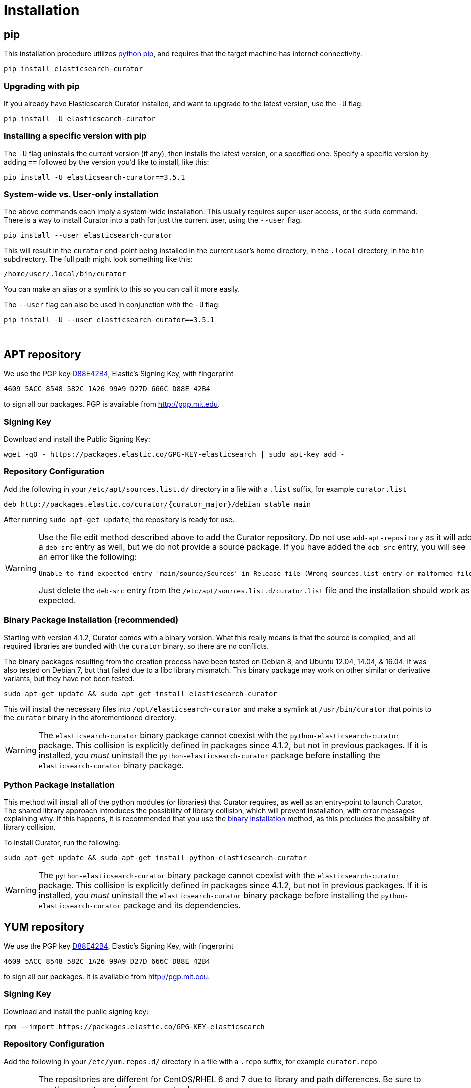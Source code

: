 [[installation]]
= Installation

[partintro]
--
Curator can be installed in a variety of ways, depending on what meets your
needs.  It is important to note that Curator only requires access to a client
node in the Elasticsearch cluster to work.  It need not be installed on one of
the nodes in the cluster if you do not want it that way.

* <<pip,pip>>, the easiest way to use and upgrade.
* <<apt-repository,APT Repository>>, including a single, binary package!
* <<yum-repository,YUM Repository>>, including a single, binary package!
* <<windows-zip,Windows Zip Package>>
* <<windows-msi,Windows MSI Installer>>
* <<python-source,Source Code>>
--

[[pip]]
== pip
This installation procedure utilizes
https://pip.pypa.io/en/latest/installing.html[python pip], and requires that the
target machine has internet connectivity.

---------------------------------
pip install elasticsearch-curator
---------------------------------

=== Upgrading with pip

If you already have Elasticsearch Curator installed, and want to upgrade to the
latest version, use the `-U` flag:

------------------------------------
pip install -U elasticsearch-curator
------------------------------------

=== Installing a specific version with pip

The `-U` flag uninstalls the current version (if any), then installs the latest
version, or a specified one.  Specify a specific version by adding `==` followed
by the version you'd like to install, like this:

-------------------------------------------
pip install -U elasticsearch-curator==3.5.1
-------------------------------------------

=== System-wide vs. User-only installation

The above commands each imply a system-wide installation.  This usually
requires super-user access, or the `sudo` command.  There is a way to install
Curator into a path for just the current user, using the `--user` flag.

----------------------------------------
pip install --user elasticsearch-curator
----------------------------------------

This will result in the `curator` end-point being installed in the current
user's home directory, in the `.local` directory, in the `bin` subdirectory. The
full path might look something like this:

-----------------------------
/home/user/.local/bin/curator
-----------------------------

You can make an alias or a symlink to this so you can call it more easily.

The `--user` flag can also be used in conjunction with the `-U` flag:

----------------------------------------
pip install -U --user elasticsearch-curator==3.5.1
----------------------------------------

&nbsp;


[[apt-repository]]
== APT repository

We use the PGP key
http://pgp.mit.edu/pks/lookup?op=vindex&search=0xD27D666CD88E42B4[D88E42B4],
Elastic's Signing Key, with fingerprint

    4609 5ACC 8548 582C 1A26 99A9 D27D 666C D88E 42B4

to sign all our packages. PGP is available from http://pgp.mit.edu.

=== Signing Key

Download and install the Public Signing Key:

[source,sh]
--------------------------------------------------
wget -qO - https://packages.elastic.co/GPG-KEY-elasticsearch | sudo apt-key add -
--------------------------------------------------

=== Repository Configuration

Add the following in your `/etc/apt/sources.list.d/` directory in a file with a
`.list` suffix, for example `curator.list`

["source","sh",subs="attributes,callouts"]
--------------------------------------------------
deb http://packages.elastic.co/curator/{curator_major}/debian stable main
--------------------------------------------------

After running `sudo apt-get update`, the repository is ready for use.

[WARNING]
==================================================
Use the file edit method described above to add the Curator repository.  Do not
use `add-apt-repository` as it will add a `deb-src` entry as well, but we do not
provide a source package. If you have added the `deb-src` entry, you will see an
error like the following:

    Unable to find expected entry 'main/source/Sources' in Release file (Wrong sources.list entry or malformed file)

Just delete the `deb-src` entry from the `/etc/apt/sources.list.d/curator.list`
file and the installation should work as expected.
==================================================

[[apt-binary]]
=== Binary Package Installation (recommended)

Starting with version 4.1.2, Curator comes with a binary version.  What this
really means is that the source is compiled, and all required libraries are
bundled with the `curator` binary, so there are no conflicts.

The binary packages resulting from the creation process have been tested on
Debian 8, and Ubuntu 12.04, 14.04, & 16.04.  It was also tested on Debian 7, but
that failed due to a libc library mismatch. This binary package may work on
other similar or derivative variants, but they have not been tested.

[source,sh]
--------------------------------------------------
sudo apt-get update && sudo apt-get install elasticsearch-curator
--------------------------------------------------

This will install the necessary files into `/opt/elasticsearch-curator` and
make a symlink at `/usr/bin/curator` that points to the `curator` binary in the
aforementioned directory.

[WARNING]
====================================================
The `elasticsearch-curator` binary package cannot coexist with the
`python-elasticsearch-curator` package.  This collision is explicitly defined
in packages since 4.1.2, but not in previous packages.  If it is installed, you
_must_ uninstall the `python-elasticsearch-curator` package before installing
the `elasticsearch-curator` binary package.
====================================================

=== Python Package Installation

This method will install all of the python modules (or libraries) that Curator
requires, as well as an entry-point to launch Curator.  The shared library
approach introduces the possibility of library collision, which will prevent
installation, with error messages explaining why.  If this happens, it is
recommended that you use the <<apt-binary,binary installation>> method, as this
precludes the possibility of library collision.

To install Curator, run the following:

[source,sh]
--------------------------------------------------
sudo apt-get update && sudo apt-get install python-elasticsearch-curator
--------------------------------------------------

[WARNING]
====================================================
The `python-elasticsearch-curator` binary package cannot coexist with the
`elasticsearch-curator` package.  This collision is explicitly defined
in packages since 4.1.2, but not in previous packages.  If it is installed, you
_must_ uninstall the `elasticsearch-curator` binary package before installing
the `python-elasticsearch-curator` package and its dependencies.
====================================================

[[yum-repository]]
== YUM repository

We use the PGP key
http://pgp.mit.edu/pks/lookup?op=vindex&search=0xD27D666CD88E42B4[D88E42B4],
Elastic's Signing Key, with fingerprint

    4609 5ACC 8548 582C 1A26 99A9 D27D 666C D88E 42B4

to sign all our packages. It is available from http://pgp.mit.edu.

=== Signing Key

Download and install the public signing key:

[source,sh]
--------------------------------------------------
rpm --import https://packages.elastic.co/GPG-KEY-elasticsearch
--------------------------------------------------

=== Repository Configuration

Add the following in your `/etc/yum.repos.d/` directory in a file with a `.repo`
suffix, for example `curator.repo`

[WARNING]
========================================
The repositories are different for CentOS/RHEL 6 and 7 due to library and path
differences.  Be sure to use the correct version for your system!

RHEL/CentOS 6:
["source","sh",subs="attributes,callouts"]
--------------------------------------------------
[curator-{curator_major}]
name=CentOS/RHEL 6 repository for Elasticsearch Curator {curator_major}.x packages
baseurl=http://packages.elastic.co/curator/{curator_major}/centos/6
gpgcheck=1
gpgkey=http://packages.elastic.co/GPG-KEY-elasticsearch
enabled=1
--------------------------------------------------

RHEL/CentOS 7:
["source","sh",subs="attributes,callouts"]
--------------------------------------------------
[curator-{curator_major}]
name=CentOS/RHEL 7 repository for Elasticsearch Curator {curator_major}.x packages
baseurl=http://packages.elastic.co/curator/{curator_major}/centos/7
gpgcheck=1
gpgkey=http://packages.elastic.co/GPG-KEY-elasticsearch
enabled=1
--------------------------------------------------
=========================================

[[yum-binary]]
=== Binary Package Installation (recommended)

Starting with version 4.1.2, Curator comes with a binary version.  What this
really means is that the source is compiled, and all required libraries are
bundled with the `curator` binary, so there are no conflicts.

There are separate binary packages for RedHat variants. The binary packages
resulting from the creation process have been tested on CentOS 6 & 7, with a
different binary for each. They may work on similar variants and/or derivatives,
but they have not been tested.

[source,sh]
----------------------------------------
yum install elasticsearch-curator
----------------------------------------

This will install the necessary files into `/opt/elasticsearch-curator` and
make a symlink at `/usr/bin/curator` that points to the `curator` binary in the
aforementioned directory.

[WARNING]
====================================================
The `elasticsearch-curator` binary package cannot coexist with the
`python-elasticsearch-curator` package.  This collision is explicitly defined
in packages since 4.1.2, but not in previous packages.  If it is installed, you
_must_ uninstall the `python-elasticsearch-curator` package before installing
the `elasticsearch-curator` binary package.
====================================================

=== Python Package Installation

This method will install all of the python modules (or libraries) that Curator
requires, as well as an entry-point to launch Curator.  The shared library
approach introduces the possibility of library collision, which will prevent
installation, with error messages explaining why.  If this happens, it is
recommended that you use the <<yum-binary,binary installation>> method, as this
precludes the possibility of library collision.

To install Curator, run the following:

[source,sh]
----------------------------------------
yum install python-elasticsearch-curator
----------------------------------------

[WARNING]
====================================================
The `python-elasticsearch-curator` binary package cannot coexist with the
`elasticsearch-curator` package.  This collision is explicitly defined
in packages since 4.1.2, but not in previous packages.  If it is installed, you
_must_ uninstall the `elasticsearch-curator` binary package before installing
the `python-elasticsearch-curator` package and its dependencies.
====================================================

[float]
==== Troubleshooting
There are some pitfalls you may encounter:

* `ImportError: No module named pkg_resources`
+
If you see this error:
+
[source,sh]
------------------------------
Traceback (most recent call last):
  File "/usr/bin/curator", line 5, in <module>
    from pkg_resources import load_entry_point
ImportError: No module named pkg_resources
------------------------------
+
Then you will need to install `python-setuptools` (provided in the Curator
repository):
+
[source,sh]
-----------------------------
yum install python-setuptools
-----------------------------
+
See more detail in this <<entrypoint-fix,FAQ>>.

* `Requires: python-unittest2` (RHEL/CentOS 6 only)
+
If you see an error like this:
+
[source,sh]
---------------------
Error: Package: python-elasticsearch-2.4.0-1.noarch (curator-4)
           Requires: python-unittest2
---------------------
+
Then you will need to install python-unittest2, which is provided in the Curator
repository, and also in the `epel-release` repository:
+
[source,sh]
------------------
yum install epel-release
------------------
+
After this is installed, run the `yum install python-elasticsearch-curator`
command again.

[[windows-zip]]
== Windows Binary Zip Package
If you do not wish to install and maintain Python on Windows, there is a
compiled binary version available.  It is in a directory with EXE
files and all necessary libraries that Python requires.  You can navigate to the
directory and run the `curator` command just as you otherwise would.

WARNING: If you do have Python installed, do not uncompress the zip file into
your Python directory.  It can cause library path collisions which will prevent
Curator from properly functioning.

* https://packages.elastic.co/curator/{curator_major}/windows/curator-{curator_version}-win32.zip[Download Curator]
** https://packages.elastic.co/curator/{curator_major}/windows/curator-{curator_version}-win32.zip.md5.txt[MD5]
** https://packages.elastic.co/curator/{curator_major}/windows/curator-{curator_version}-win32.zip.sha1.txt[SHA1]


[[windows-msi]]
== Windows MSI Installer
There is now a rudimentary MSI installer available for you to try.  One known
issue is that in-place upgrades are not possible.  Subsequent installs will be
side-by-side.  The recommended course of action is to uninstall the old version,
then install the new one.

The installation will default to `"C:\Program Files (x86)\elasticsearch-curator"`.
The same binaries and libraries found in the Windows Binary Package will be installed
into this directory.

* https://packages.elastic.co/curator/{curator_major}/windows/elasticsearch-curator-{curator_version}-win32.msi[Download Curator Installer]
** https://packages.elastic.co/curator/{curator_major}/windows/elasticsearch-curator-{curator_version}-win32.msi.md5.txt[MD5]
** https://packages.elastic.co/curator/{curator_major}/windows/elasticsearch-curator-{curator_version}-win32.msi.sha1.txt[SHA1]


[[python-source]]
== Installation from source

Installing or Curator from source is also possible.  In order to do so requires
that all dependent libraries are installed first.

If you have `pip` installed, then you can install from a gzipped file.  If not,
you have to uncompress the gzipped file and run `python setup.py install`.

That might look like this:

[source,sh]
--------------------------------------
wget https://pypi.python.org/packages/source/p/package/package-#.#.#.tar.gz
tar zxf package-#.#.#.tar.gz
cd package-#.#.#
python setup.py install
--------------------------------------

The dependencies are as follows

=== setuptools

Download https://bootstrap.pypa.io/ez_setup.py[ez_setup.py] and run it using the
target Python version. The script will download the appropriate version and
install it for you:

[source,sh]
-----------
wget https://bootstrap.pypa.io/ez_setup.py -O - | python
-----------

Note that you will need to invoke the command with superuser privileges to
install to the system Python:

[source,sh]
-----------
wget https://bootstrap.pypa.io/ez_setup.py -O - | sudo python
-----------

Alternatively, setuptools may be installed to a user-local path:

[source,sh]
-----------
wget https://bootstrap.pypa.io/ez_setup.py -O - | python - --user
-----------

&nbsp;

=== Urllib3
Download and install the https://github.com/shazow/urllib3[urllib3] dependency
(1.8.3 or greater):

. `wget https://pypi.python.org/packages/source/u/urllib3/urllib3-1.12.tar.gz`
. `pip install urllib3-1.12.tar.gz`

or uncompress and run `python setup.py install`

&nbsp;

=== click
Download and install the http://click.pocoo.org/[click] dependency (3.3 or
greater):

. `wget https://pypi.python.org/packages/source/c/click/click-6.2.tar.gz -O click-6.3.tar.gz`
. `pip install click-6.3.tar.gz`

or uncompress and run `python setup.py install`

&nbsp;

=== PyYAML
Download and install the http://pyyaml.org/wiki/PyYAML/[PyYAML] dependency (3.10
or greater):

. `wget http://pyyaml.org/download/pyyaml/PyYAML-3.11.tar.gz -O PyYAML-3.11.tar.gz`
. `pip install PyYAML-3.11.tar.gz`

or uncompress and run `python setup.py install`

&nbsp;

=== voluptuous
Download and install the https://github.com/alecthomas/voluptuous[voluptuous]
dependency (0.9.3 or greater):

. `wget https://github.com/alecthomas/voluptuous/archive/0.9.3.tar.gz`
. `pip install 0.9.3.tar.gz`

or uncompress and run `python setup.py install`

&nbsp;

=== elasticsearch (python module)
Download and install the https://github.com/elastic/elasticsearch-py[elasticsearch-py] dependency:

. `wget https://github.com/elastic/elasticsearch-py/archive/`+pass:attributes[{es_py_version}].tar.gz -O elasticsearch-py.tar.gz+
. `pip install elasticsearch-py.tar.gz`

or uncompress and run `python setup.py install`

&nbsp;

=== elasticsearch-curator (python module)
Download and install Curator:

. `wget https://github.com/elastic/curator/archive/v`+pass:attributes[{curator_version}].tar.gz -O elasticsearch-curator.tar.gz+
. `pip install elasticsearch-curator.tar.gz`

or uncompress and run `python setup.py install`.  At this point you could also
run `run_curator.py` from the source directory as well.

=== Optional additional module(s)

The following module(s) provide some additional features, but are not required
for basic functionality.

For each of these, installation follows the same pattern as above:

* https://github.com/certifi/python-certifi/archive/2016.09.26.tar.gz[certifi]
  provides SSL certificate validation for most major signing organizations.
